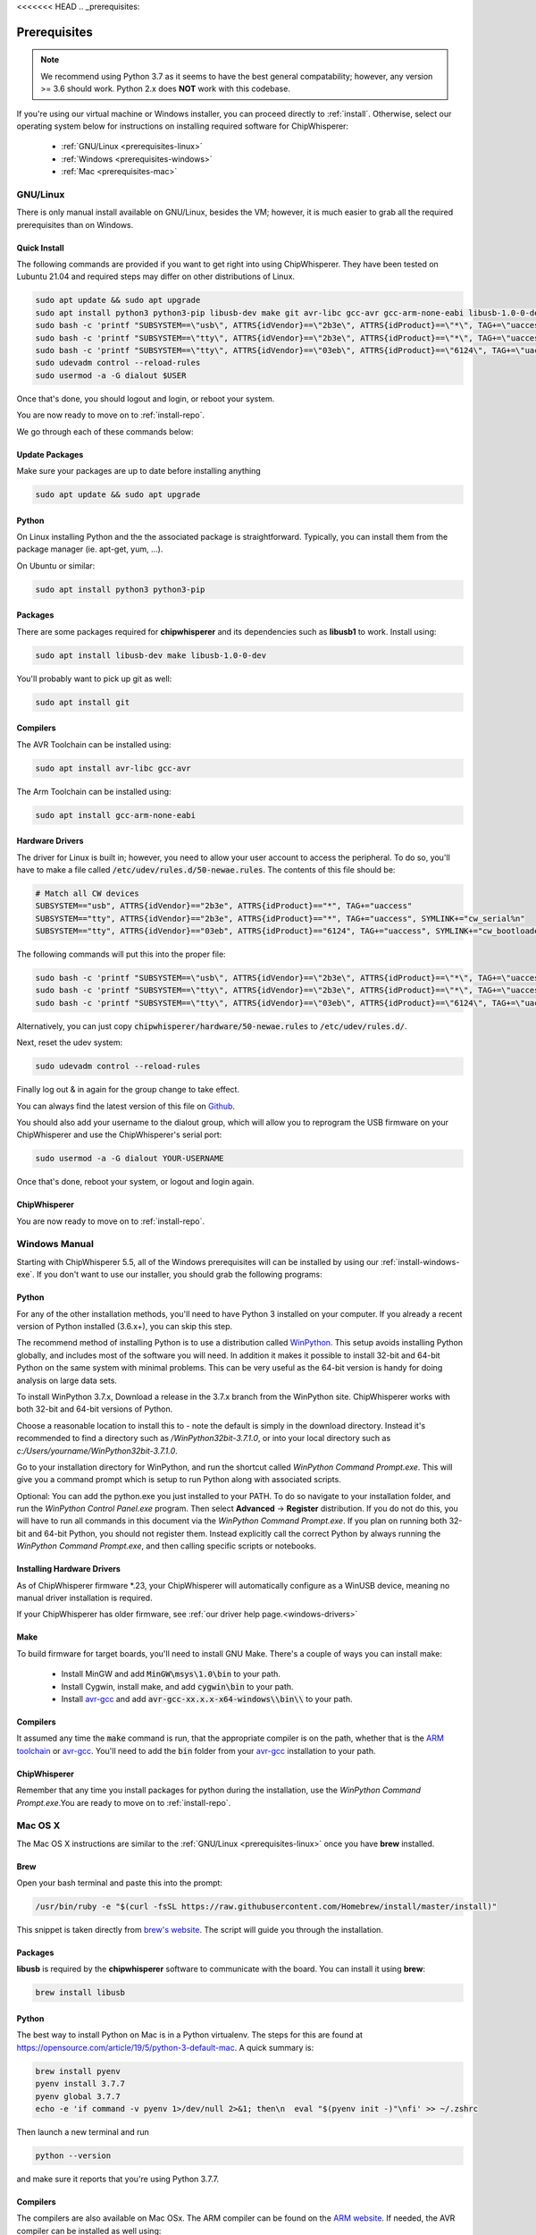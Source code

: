 <<<<<<< HEAD
.. _prerequisites:

#############
Prerequisites
#############

.. note:: We recommend using Python 3.7 as it seems to have the best general compatability; however,
        any version >= 3.6 should work. Python 2.x does **NOT** work with this codebase.

If you're using our virtual machine or Windows installer, 
you can proceed directly to :ref:`install`. Otherwise,
select our operating system below for instructions on
installing required software for ChipWhisperer:

 * :ref:`GNU/Linux <prerequisites-linux>`
 * :ref:`Windows <prerequisites-windows>`
 * :ref:`Mac <prerequisites-mac>`

.. _prerequisites-linux:

*********
GNU/Linux
*********

There is only manual install available on GNU/Linux, besides the VM; however, it is much
easier to grab all the required prerequisites than on Windows.

Quick Install
=============

The following commands are provided if you want to get right into using ChipWhisperer.
They have been tested on Lubuntu 21.04 and required steps may differ on other distributions of Linux.

.. code:: bash

    sudo apt update && sudo apt upgrade
    sudo apt install python3 python3-pip libusb-dev make git avr-libc gcc-avr gcc-arm-none-eabi libusb-1.0-0-dev
    sudo bash -c 'printf "SUBSYSTEM==\"usb\", ATTRS{idVendor}==\"2b3e\", ATTRS{idProduct}==\"*\", TAG+=\"uaccess\"\\n" >> /etc/udev/rules.d/50-newae.rules'
    sudo bash -c 'printf "SUBSYSTEM==\"tty\", ATTRS{idVendor}==\"2b3e\", ATTRS{idProduct}==\"*\", TAG+=\"uaccess\", SYMLINK+=\"cw_serial%n\"\\n" >> /etc/udev/rules.d/50-newae.rules'
    sudo bash -c 'printf "SUBSYSTEM==\"tty\", ATTRS{idVendor}==\"03eb\", ATTRS{idProduct}==\"6124\", TAG+=\"uaccess\", SYMLINK += \"cw_bootloader%n\"\\n" >> /etc/udev/rules.d/50-newae.rules'
    sudo udevadm control --reload-rules
    sudo usermod -a -G dialout $USER

Once that's done, you should logout and login, or reboot your system.

You are now ready to move on to :ref:`install-repo`.

We go through each of these commands below:

Update Packages
===============

Make sure your packages are up to date before installing anything

.. code:: bash

    sudo apt update && sudo apt upgrade

Python
======

On Linux installing Python and the the associated package is straightforward.
Typically, you can install them from the package manager (ie. apt-get,
yum, ...).

On Ubuntu or similar:

.. code:: bash

    sudo apt install python3 python3-pip

Packages
========

There are some packages required for **chipwhisperer** and its dependencies such
as **libusb1** to work. Install using:

.. code:: bash

    sudo apt install libusb-dev make libusb-1.0-0-dev

You'll probably want to pick up git as well:

.. code:: bash

    sudo apt install git

Compilers
=========

The AVR Toolchain can be installed using:

.. code:: bash

    sudo apt install avr-libc gcc-avr

The Arm Toolchain can be installed using:

.. code:: bash

    sudo apt install gcc-arm-none-eabi

Hardware Drivers
================

The driver for Linux is built in; however, you need to allow your user account to access the peripheral. To do so, you'll have to make a 
file called :code:`/etc/udev/rules.d/50-newae.rules`. The contents of this file should be:

.. code::

    # Match all CW devices
    SUBSYSTEM=="usb", ATTRS{idVendor}=="2b3e", ATTRS{idProduct}=="*", TAG+="uaccess"
    SUBSYSTEM=="tty", ATTRS{idVendor}=="2b3e", ATTRS{idProduct}=="*", TAG+="uaccess", SYMLINK+="cw_serial%n"
    SUBSYSTEM=="tty", ATTRS{idVendor}=="03eb", ATTRS{idProduct}=="6124", TAG+="uaccess", SYMLINK+="cw_bootloader%n"

The following commands will put this into the proper file:

.. code:: bash

    sudo bash -c 'printf "SUBSYSTEM==\"usb\", ATTRS{idVendor}==\"2b3e\", ATTRS{idProduct}==\"*\", TAG+=\"uaccess\"\\n" >> /etc/udev/rules.d/50-newae.rules'
    sudo bash -c 'printf "SUBSYSTEM==\"tty\", ATTRS{idVendor}==\"2b3e\", ATTRS{idProduct}==\"*\", TAG+=\"uaccess\", SYMLINK+=\"cw_serial%n\"\\n" >> /etc/udev/rules.d/50-newae.rules'
    sudo bash -c 'printf "SUBSYSTEM==\"tty\", ATTRS{idVendor}==\"03eb\", ATTRS{idProduct}==\"6124\", TAG+=\"uaccess\", SYMLINK += \"cw_bootloader%n\"\\n" >> /etc/udev/rules.d/50-newae.rules'

Alternatively, you can just copy :code:`chipwhisperer/hardware/50-newae.rules`
to :code:`/etc/udev/rules.d/`.

Next, reset the udev system:

.. code:: bash

    sudo udevadm control --reload-rules

Finally log out & in again for the group change to take effect.

You can always find the latest version of this file on
`Github <https://github.com/newaetech/chipwhisperer/blob/develop/hardware/50-newae.rules>`_.

You should also add your username to the dialout group, which will allow you to reprogram
the USB firmware on your ChipWhisperer and use the ChipWhisperer's serial port:

.. code:: bash

    sudo usermod -a -G dialout YOUR-USERNAME

Once that's done, reboot your system, or logout and login again.

ChipWhisperer
=============

You are now ready to move on to :ref:`install-repo`.

.. _prerequisites-windows:

**************
Windows Manual
**************

Starting with ChipWhisperer 5.5, all of the Windows prerequisites
will can be installed by using our :ref:`install-windows-exe`. If
you don't want to use our installer, you should grab
the following programs:

Python
======

For any of the other installation methods, you'll need to have Python
3 installed on your computer. If you already a recent version of
Python installed (3.6.x+), you can skip this step. 

The recommend method of installing Python is to use a distribution
called `WinPython`_. This setup avoids installing Python globally, and
includes most of the software you will need. In addition it makes it
possible to install 32-bit and 64-bit Python on the same system with
minimal problems. This can be very useful as the 64-bit version is
handy for doing analysis on large data sets.

To install WinPython 3.7.x, Download a release in the 3.7.x branch
from the WinPython site. ChipWhisperer works with both 32-bit and
64-bit versions of Python.

Choose a reasonable location to install this to - note the default is
simply in the download directory. Instead it's recommended to find a
directory such as */WinPython32bit-3.7.1.0*, or into your local
directory such as *c:/Users/yourname/WinPython32bit-3.7.1.0*.

Go to your installation directory for WinPython, and run the shortcut
called *WinPython Command Prompt.exe*. This will give you a command
prompt which is setup to run Python along with associated scripts.

Optional: You can add the python.exe you just installed to your PATH.
To do so navigate to your installation folder, and run the *WinPython
Control Panel.exe* program. Then select **Advanced** -> **Register**
distribution. If you do not do this, you will have to run all commands
in this document via the *WinPython Command Prompt.exe*. If you plan
on running both 32-bit and 64-bit Python, you should not register
them. Instead explicitly call the correct Python by always running the
*WinPython Command Prompt.exe*, and then calling specific scripts or
notebooks.

.. _WinPython: http://winpython.sourceforge.net/


Installing Hardware Drivers
===========================

As of ChipWhisperer firmware \*.23, your ChipWhisperer will automatically
configure as a WinUSB device, meaning no manual driver installation is
required.

If your ChipWhisperer has older firmware, see :ref:`our driver help page.<windows-drivers>`

.. _releases: https://github.com/newaetech/chipwhisperer/releases
.. _firmware_update: https://chipwhisperer.readthedocs.io/en/latest/api.html#firmware-update


Make
====
To build firmware for target boards, you'll need to install GNU Make. There's
a couple of ways you can install make:

 * Install MinGW and add :code:`MinGW\msys\1.0\bin` to your path.
 * Install Cygwin, install make, and add :code:`cygwin\bin` to your path.
 * Install `avr-gcc`_ and add :code:`avr-gcc-xx.x.x-x64-windows\\bin\\` to your path.

.. _avr-gcc: https://blog.zakkemble.net/avr-gcc-builds/

Compilers
=========

It assumed any time the :code:`make` command is run, that the
appropriate compiler is on the path, whether that is the `ARM toolchain`_ or
`avr-gcc`_. You'll need to add the :code:`bin` folder from your `avr-gcc`_ 
installation to your path.


.. _ARM toolchain: https://developer.arm.com/open-source/gnu-toolchain/gnu-rm/downloads
.. _avr-gcc: https://blog.zakkemble.net/avr-gcc-builds/

ChipWhisperer
=============

Remember that any time you install packages for python during the installation,
use the *WinPython Command Prompt.exe*.You are ready to move on to
:ref:`install-repo`.


.. _prerequisites-mac:

********
Mac OS X
********

The Mac OS X instructions are similar to the :ref:`GNU/Linux <prerequisites-linux>`
once you have **brew** installed.

Brew
====

Open your bash terminal and paste this into the prompt:

.. code:: bash

    /usr/bin/ruby -e "$(curl -fsSL https://raw.githubusercontent.com/Homebrew/install/master/install)"

This snippet is taken directly from `brew's website`_. The script will guide
you through the installation.

.. _brew's website: https://brew.sh/

Packages
========

**libusb** is required by the **chipwhisperer** software to communicate with
the board. You can install it using **brew**:

.. code:: bash

    brew install libusb


Python
======

The best way to install Python on Mac is in a Python virtualenv. The steps
for this are found at https://opensource.com/article/19/5/python-3-default-mac.
A quick summary is:

.. code:: bash

    brew install pyenv
    pyenv install 3.7.7
    pyenv global 3.7.7
    echo -e 'if command -v pyenv 1>/dev/null 2>&1; then\n  eval "$(pyenv init -)"\nfi' >> ~/.zshrc

Then launch a new terminal and run

.. code:: bash

    python --version

and make sure it reports that you're using Python 3.7.7.

Compilers
=========

The compilers are also available on Mac OSx. The ARM compiler can be found
on the `ARM website`_. If needed, the AVR compiler can be installed as well
using:

.. code:: bash

    brew tap osx-cross/avr
    brew install avr-gcc

This brew install does not work for some older versions of Mac OS X. You will
have to find a different way to install the compilers.

ChipWhisperer
=============

You are now ready for :ref:`installing <install-repo>` ChipWhisperer.

.. _Python Software Foundation's website: https://www.python.org/downloads/mac-osx/
.. _ARM website: https://developer.arm.com/tools-and-software/open-source-software/developer-tools/gnu-toolchain/gnu-rm/downloads
=======

########################
Deprecated Prerequisites
########################

.. warning:: Deprecated page. See :ref:`install`. If you were linked here by a ChipWhisperer/NewAE website, please contact
            support@newae.com with a link to the page that brought you here.
>>>>>>> 472949068b6a25514b25f18da3e71c39b06c8fcc
